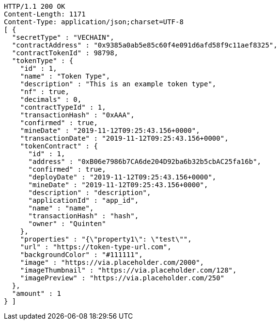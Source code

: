 [source,http,options="nowrap"]
----
HTTP/1.1 200 OK
Content-Length: 1171
Content-Type: application/json;charset=UTF-8
[ {
  "secretType" : "VECHAIN",
  "contractAddress" : "0x9385a0ab5e85c60f4e091d6afd58f9c11aef8325",
  "contractTokenId" : 98798,
  "tokenType" : {
    "id" : 1,
    "name" : "Token Type",
    "description" : "This is an example token type",
    "nf" : true,
    "decimals" : 0,
    "contractTypeId" : 1,
    "transactionHash" : "0xAAA",
    "confirmed" : true,
    "mineDate" : "2019-11-12T09:25:43.156+0000",
    "transactionDate" : "2019-11-12T09:25:43.156+0000",
    "tokenContract" : {
      "id" : 1,
      "address" : "0xB06e7986b7CA6de204D92ba6b32b5cbAC25fa16b",
      "confirmed" : true,
      "deployDate" : "2019-11-12T09:25:43.156+0000",
      "mineDate" : "2019-11-12T09:25:43.156+0000",
      "description" : "description",
      "applicationId" : "app_id",
      "name" : "name",
      "transactionHash" : "hash",
      "owner" : "Quinten"
    },
    "properties" : "{\"property1\": \"test\"",
    "url" : "https://token-type-url.com",
    "backgroundColor" : "#111111",
    "image" : "https://via.placeholder.com/2000",
    "imageThumbnail" : "https://via.placeholder.com/128",
    "imagePreview" : "https://via.placeholder.com/250"
  },
  "amount" : 1
} ]
----
